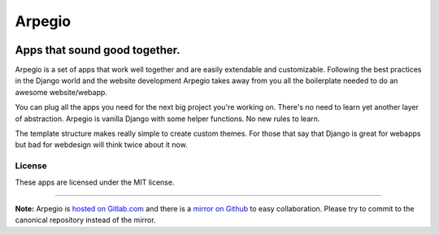 
=======
Arpegio
=======

.. image:: https://img.shields.io/travis/arpegio-dj/arpegio.svg
   :target: https://travis-ci.org/arpegio-dj/arpegio

.. image:: https://landscape.io/github/arpegio-dj/arpegio/master/landscape.svg?style=flat
   :target: https://landscape.io/github/arpegio-dj/arpegio/master
   :alt: Code Health

.. image:: https://img.shields.io/coveralls/arpegio-dj/arpegio.svg
   :target: https://coveralls.io/github/arpegio-dj/arpegio

.. image:: https://img.shields.io/codecov/c/github/arpegio-dj/arpegio.svg
   :target: https://codecov.io/gh/arpegio-dj/arpegio

.. image:: https://img.shields.io/codeclimate/github/arpegio-dj/arpegio.svg
   :target: https://codeclimate.com/github/arpegio-dj/arpegio

.. image:: https://img.shields.io/codeclimate/issues/github/arpegio-dj/arpegio.svg
   :target: https://codeclimate.com/github/arpegio-dj/arpegio

.. image:: https://img.shields.io/github/downloads/arpegio-dj/arpegio/total.svg
   :target: https://github.com/arpegio-dj/arpegio

.. image:: https://img.shields.io/github/release/arpegio-dj/arpegio.svg
   :target: https://github.com/arpegio-dj/arpegio

.. image:: https://img.shields.io/github/downloads/arpegio-dj/arpegio/latest/total.svg
   :target: https://github.com/arpegio-dj/arpegio

------------------------------
Apps that sound good together.
------------------------------

Arpegio is a set of apps that work well together and are easily extendable and customizable. Following the best practices in the Django world and the website development Arpegio takes away from you all the boilerplate needed to do an awesome website/webapp.

You can plug all the apps you need for the next big project you're working on. There's no need to learn yet another layer of abstraction. Arpegio is vanilla Django with some helper functions. No new rules to learn.

The template structure makes really simple to create custom themes. For those that say that Django is great for webapps but bad for webdesign will think twice about it now.

License
=======

These apps are licensed under the MIT license.

----------------------------------

**Note:** Arpegio is `hosted on Gitlab.com
<https://gitlab.com/arpegio/arpegio>`_ and there is a `mirror on Github
<https://github.com/arpegio-dj/arpegio>`_ to
easy collaboration. Please try to commit to the canonical repository instead of
the mirror.
